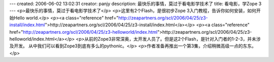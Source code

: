 ---
created: 2006-06-02 13:02:31
creator: panjy
description: 最快乐的事情，莫过于看电影学技术了
title: 看电影，学Zope 3
---
<p>最快乐的事情，莫过于看电影学技术了</p>
<p>这里有2个Flash，是很初步Zope 3入门教程，告诉你如何安装，如何开始Hello world.</p>
<p><a class="reference" href="http://zeapartners.org/scl/2006/04/25/z3-install/index.html">http://zeapartners.org/scl/2006/04/25/z3-install/index.html</a></p>
<p><a class="reference" href="http://zeapartners.org/scl/2006/04/25/z3-helloworld/index.html">http://zeapartners.org/scl/2006/04/25/z3-helloworld/index.html</a></p>
<p>从前的Zope3非常深奥，太开发人员了。但是这2个Flash，是针对入门者的1-2-3，并未涉及开发。
从中我们可以看到Zope3到底有多么的pythonic。</p>
<p>作者准备再推出一个第3集，介绍稍微高级一点的东东。</p>
